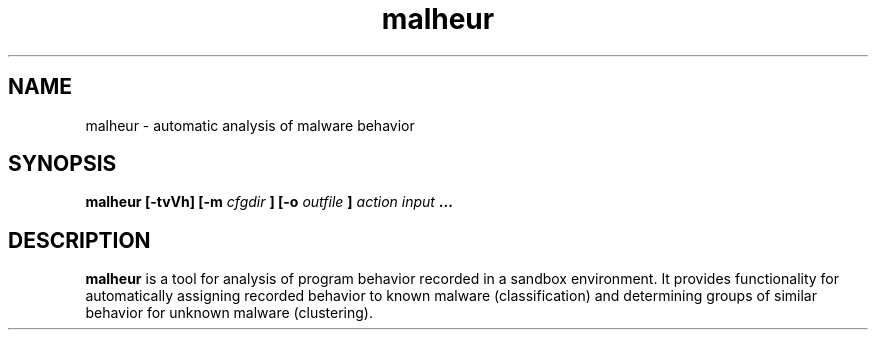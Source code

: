 .TH malheur 1  "version 0.3.0" "" "User Manuals"
.SH NAME
malheur \- automatic analysis of malware behavior
.SH SYNOPSIS
.B malheur [-tvVh] [-m 
.I cfgdir
.B ] [-o 
.I outfile
.B ] 
.I action 
.I input 
.B ...
.SH DESCRIPTION
.B malheur 
is a tool for analysis of program behavior recorded in a sandbox
environment. It provides functionality for automatically assigning
recorded behavior to known malware (classification) and determining
groups of similar behavior for unknown malware (clustering).





